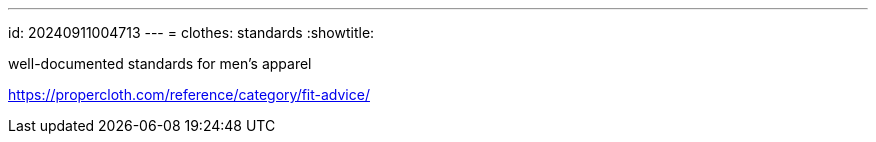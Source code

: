 ---
id: 20240911004713
---
= clothes: standards
:showtitle:

well-documented standards for men's apparel

https://propercloth.com/reference/category/fit-advice/
